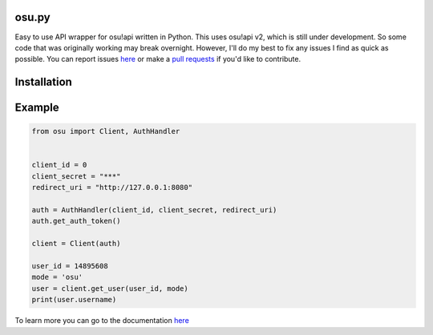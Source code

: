osu.py
-------

.. image:: https://discordapp.com/api/guilds/836755328493420614/widget.png?style=shield
   :target: https://discord.gg/Z2J6SSRPcE
   :alt: Discord server invite
.. image:: https://img.shields.io/pypi/v/osu.py.svg
   :target: https://pypi.python.org/pypi/osu.py
   :alt: PyPI version info

Easy to use API wrapper for osu!api written in Python. 
This uses osu!api v2, which is still under development. 
So some code that was originally working may break overnight. 
However, I'll do my best to fix any issues I find as quick as possible. 
You can report issues `here <https://github.com/Sheepposu/osu.py/issues>`_
or make a `pull requests <https://github.com/Sheepposu/osu.py/pulls>`_
if you'd like to contribute.

Installation
------------

.. code-block:: console
    # Installs the latest version out on pypi

    # Linux/macOS
    python3 -m pip install -U osu.py

    # Windows
    py -3 -m pip install -U osu.py

Example
-------

.. code:: py

    from osu import Client, AuthHandler


    client_id = 0
    client_secret = "***"
    redirect_uri = "http://127.0.0.1:8080"

    auth = AuthHandler(client_id, client_secret, redirect_uri)
    auth.get_auth_token()

    client = Client(auth)

    user_id = 14895608
    mode = 'osu'
    user = client.get_user(user_id, mode)
    print(user.username)

To learn more you can go to the documentation `here <https://osupy.readthedocs.io/en/latest/>`_

